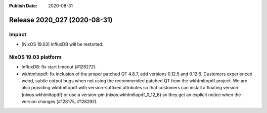 :Publish Date: 2020-08-31

Release 2020_027 (2020-08-31)
-----------------------------

Impact
^^^^^^

* [NixOS 19.03] InfluxDB will be restarted.


NixOS 19.03 platform
^^^^^^^^^^^^^^^^^^^^

* InfluxDB: fix start timeout (#128272).
* wkhtmltopdf: fix inclusion of the proper patched QT 4.8.7,
  add versions 0.12.5 and 0.12.6.
  Customers experienced weird, subtle output bugs when not using the recommended
  patched QT from the wkhtmltopdf project. We are also providing wkhtmltopdf
  with version-suffixed attributes so that customers can install a floating
  version (nixos.wkhtmltopdf) or use a version-pin (nixos.wkhtmltopdf_0_12_6)
  so they get an explicit notice when the version changes (#128175, #128292).

.. vim: set spell spelllang=en:
